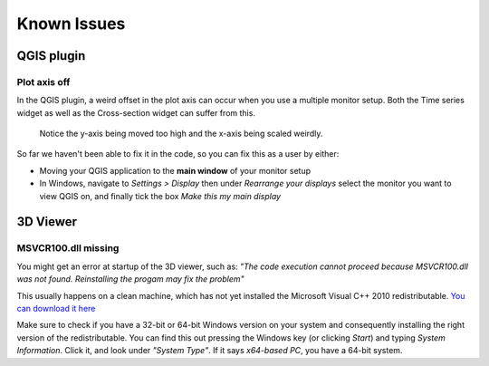
*************
Known Issues
*************

.. _plot_axis_off:

QGIS plugin
###########

Plot axis off
-------------

In the QGIS plugin, 
a weird offset in the plot axis can occur when you use a multiple monitor setup.
Both the Time series widget as well as the Cross-section widget can suffer from this.

.. figure:: screenshots/qgis_issues/plot_axis_offset.png

    Notice the y-axis being moved too high and 
    the x-axis being scaled weirdly.

So far we haven't been able to fix it in the code, 
so you can fix this as a user by either:

- Moving your QGIS application to the **main window** of your monitor setup
- In Windows, navigate to *Settings > Display* then under 
  *Rearrange your displays* select the monitor you want to view QGIS on, 
  and finally tick the box *Make this my main display*

..
  Technical comment:
  This is due to a bug in PyQtgraph, which is difficult to fix.
  The proposed fix of PyQtgraph requires us to run specific python code before 
  the application starts, which is impossible to do for a plugin.
  https://pyqtgraph.readthedocs.io/en/latest/how_to_use.html#hidpi-displays
  Qt6 has better support for multiple monitor setups, so when QGIS migrates
  to Qt6, this shouldn't be an issue anymore.

3D Viewer
#########

MSVCR100.dll missing
--------------------

You might get an error at startup of the 3D viewer, such as:
*"The code execution cannot proceed because MSVCR100.dll was not found. 
Reinstalling the progam may fix the problem"*

This usually happens on a clean machine, which has not yet installed the 
Microsoft Visual C++ 2010 redistributable. 
`You can download it here <https://www.microsoft.com/en-us/download/details.aspx?id=26999>`_

Make sure to check if you have a 32-bit or 64-bit Windows version on your 
system and consequently installing the right version of the redistributable. 
You can find this out pressing the Windows key (or clicking *Start*) and typing
*System Information*. Click it, and look under *"System Type"*. If it says
*x64-based PC*, you have a 64-bit system. 
